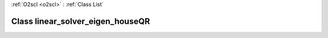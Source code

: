 :ref:`O2scl <o2scl>` : :ref:`Class List`

.. _linear_solver_eigen_houseQR:

Class linear_solver_eigen_houseQR
=================================

.. doxygenclass:: o2scl_linalg::linear_solver_eigen_houseQR
